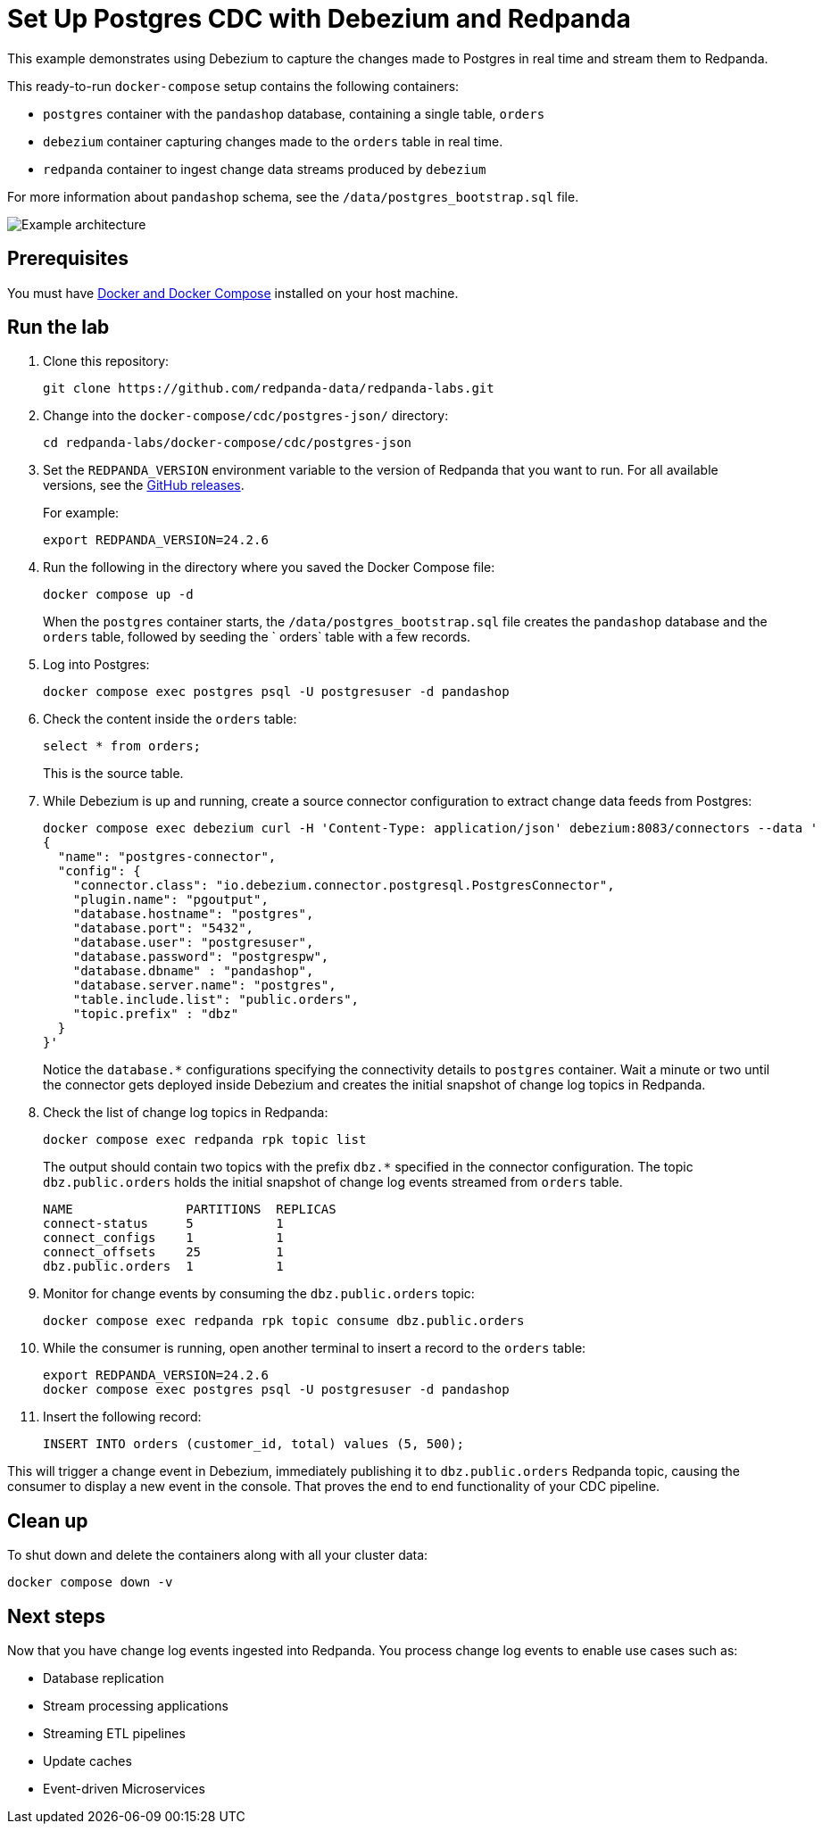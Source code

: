 = Set Up Postgres CDC with Debezium and Redpanda
:env-docker: true
:page-categories: Integration
:description: Use Debezium to capture the changes made to a Postgres database in real time and stream them to Redpanda.
:page-layout: lab
// Set up attributes to hold the latest version of Redpanda and Redpanda Console.
// For GitHub, hard-code the latest version to these values:
ifndef::env-site[]
:latest-redpanda-version: 24.2.6
:latest-console-version: 2.7.1
endif::[]
// For the docs site, use the built-in attributes that store the latest version as fetched from GitHub releases.
ifdef::env-site[]
:latest-redpanda-version: {full-version}
// All pages already have access to {latest-console-version} on the docs site.
endif::[]
ifndef::env-site[]
:imagesdir: ../../docs/modules/docker-compose/images/
endif::[]

This example demonstrates using Debezium to capture the changes made to Postgres in real time and stream them to Redpanda.

This ready-to-run `docker-compose` setup contains the following containers:

- `postgres` container with the `pandashop` database, containing a single table, `orders`
- `debezium` container capturing changes made to the `orders` table in real time.
- `redpanda` container to ingest change data streams produced by `debezium`

For more information about `pandashop` schema, see the `/data/postgres_bootstrap.sql` file.

image::postgres-architecture.png[Example architecture]

== Prerequisites

You must have https://docs.docker.com/compose/install/[Docker and Docker Compose] installed on your host machine.

== Run the lab

. Clone this repository:
+
```bash
git clone https://github.com/redpanda-data/redpanda-labs.git
```

. Change into the `docker-compose/cdc/postgres-json/` directory:
+
[,bash]
----
cd redpanda-labs/docker-compose/cdc/postgres-json
----

. Set the `REDPANDA_VERSION` environment variable to the version of Redpanda that you want to run. For all available versions, see the https://github.com/redpanda-data/redpanda/releases[GitHub releases].
+
For example:
+
[,bash,subs="attributes+"]
----
export REDPANDA_VERSION={latest-redpanda-version}
----

. Run the following in the directory where you saved the Docker Compose file:
+
```bash
docker compose up -d
```
+
When the `postgres` container starts, the `/data/postgres_bootstrap.sql` file creates the `pandashop` database and the `orders` table, followed by seeding the ` orders` table with a few records.

. Log into Postgres:
+
```sql
docker compose exec postgres psql -U postgresuser -d pandashop
```

. Check the content inside the `orders` table:
+
```sql
select * from orders;
```
+
This is the source table.

. While Debezium is up and running, create a source connector configuration to extract change data feeds from Postgres:
+
```bash
docker compose exec debezium curl -H 'Content-Type: application/json' debezium:8083/connectors --data '
{
  "name": "postgres-connector",
  "config": {
    "connector.class": "io.debezium.connector.postgresql.PostgresConnector",
    "plugin.name": "pgoutput",
    "database.hostname": "postgres",
    "database.port": "5432",
    "database.user": "postgresuser",
    "database.password": "postgrespw",
    "database.dbname" : "pandashop",
    "database.server.name": "postgres",
    "table.include.list": "public.orders",
    "topic.prefix" : "dbz"
  }
}'
```
+
Notice the `database.*` configurations specifying the connectivity details to `postgres` container. Wait a minute or two until the connector gets deployed inside Debezium and creates the initial snapshot of change log topics in Redpanda.

. Check the list of change log topics in Redpanda:
+
```bash
docker compose exec redpanda rpk topic list
```
+
The output should contain two topics with the prefix `dbz.*` specified in the connector configuration. The topic `dbz.public.orders` holds the initial snapshot of change log events streamed from `orders` table.
+
[.no-copy]
----
NAME               PARTITIONS  REPLICAS
connect-status     5           1
connect_configs    1           1
connect_offsets    25          1
dbz.public.orders  1           1
----

. Monitor for change events by consuming the `dbz.public.orders` topic:
+
```bash
docker compose exec redpanda rpk topic consume dbz.public.orders
```

. While the consumer is running, open another terminal to insert a record to the `orders` table:
+
[,bash,subs="attributes+"]
----
export REDPANDA_VERSION={latest-redpanda-version}
docker compose exec postgres psql -U postgresuser -d pandashop
----

. Insert the following record:
+
```sql
INSERT INTO orders (customer_id, total) values (5, 500);
```

This will trigger a change event in Debezium, immediately publishing it to `dbz.public.orders` Redpanda topic, causing the consumer to display a new event in the console. That proves the end to end functionality of your CDC pipeline.

== Clean up

To shut down and delete the containers along with all your cluster data:

```bash
docker compose down -v
```

== Next steps

Now that you have change log events ingested into Redpanda. You process change log events to enable use cases such as:

- Database replication
- Stream processing applications
- Streaming ETL pipelines
- Update caches
- Event-driven Microservices
